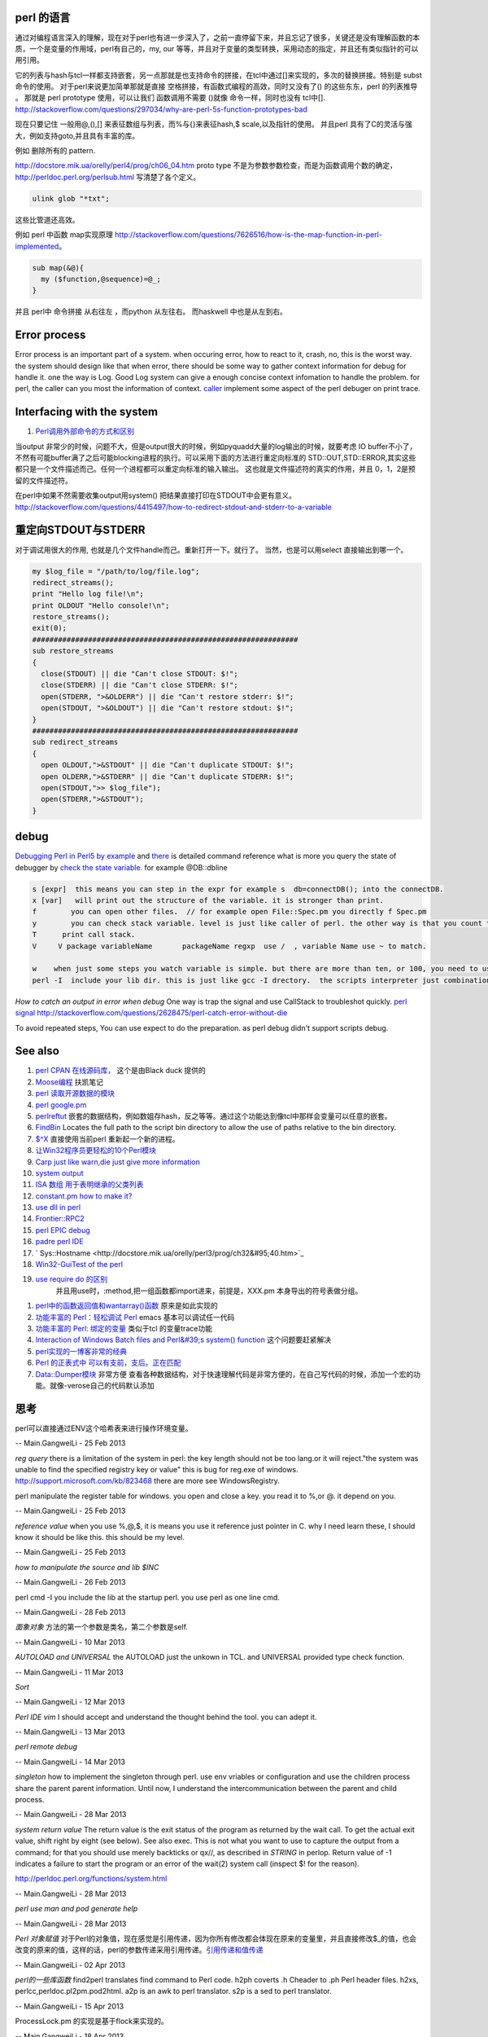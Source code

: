 perl 的语言
===========

通过对编程语言深入的理解，现在对于perl也有进一步深入了，之前一直停留下来，并且忘记了很多，关键还是没有理解函数的本质，一个是变量的作用域，perl有自己的，my, our 等等，并且对于变量的类型转换，采用动态的指定，并且还有类似指针的可以用引用。

它的列表与hash与tcl一样都支持嵌套，另一点那就是也支持命令的拼接，在tcl中通过[]来实现的，多次的替换拼接。特别是 subst 命令的使用。
对于perl来说更加简单那就是直接 空格拼接，有函数式编程的高效，同时又没有了() 的这些东东，perl 的列表推导 。 那就是 perl prototype 使用，可以让我们 函数调用不需要 ()就像 命令一样，同时也没有 tcl中[].
http://stackoverflow.com/questions/297034/why-are-perl-5s-function-prototypes-bad

现在只要记住 一般用@,(),[] 来表征数组与列表，而%与{}来表征hash,$ scale,以及指针的使用。 并且perl 具有了C的灵活与强大，例如支持goto,并且具有丰富的库。

例如 删除所有的 pattern.   

http://docstore.mik.ua/orelly/perl4/prog/ch06_04.htm  proto type 不是为参数参数检查，而是为函数调用个数的确定，
http://perldoc.perl.org/perlsub.html 写清楚了各个定义。



.. code-block:: perl

   ulink glob "*txt";
   

这些比管道还高效。

例如 perl 中函数 map实现原理 http://stackoverflow.com/questions/7626516/how-is-the-map-function-in-perl-implemented。



.. code-block:: perl

   sub map(&@){
     my ($function,@sequence)=@_;
   }

并且 perl中 命令拼接 从右往左 ，而python 从左往右。 而haskwell 中也是从左到右。

Error process
=============

Error process is an important part of a system. when occuring error, how to react to it, crash, no, this is the worst way. the system should design like that when error, there should be some way to gather context information for debug for handle it. one the way is Log. Good Log system can give a enough concise context infomation to handle the problem. for perl, the caller can you most the information of context. `caller <http://perldoc.perl.org/functions/caller.html>`_  implement some aspect of the perl debuger on print trace.

Interfacing with the system
===========================


.. graphviz::

   digraph interfacing {
         intercommunincation -> {socket;pipe;filesystem;memory_share;signal;mutex;environment_variable};
         socket ->{http;ftp;RPC;telnet,ssh;rsh};
         pipe-> {system;special_symbol;exec;eval;syscall;shell.pm;globbing};
   }
   

#. `Perl调用外部命令的方式和区别 <http://www.cnblogs.com/itech/archive/2010/11/25/1887836.html>`_  

当output 非常少的时候，问题不大，但是output很大的时候，例如pyquadd大量的log输出的时候，就要考虑
IO buffer不小了，不然有可能buffer满了之后可能blocking进程的执行。可以采用下面的方法进行重定向标准的
STD::OUT,STD::ERROR,其实这些都只是一个文件描述而己。任何一个进程都可以重定向标准的输入输出。
这也就是文件描述符的真实的作用，并且 0，1，2是预留的文件描述符。

在perl中如果不然需要收集output用system() 把结果直接打印在STDOUT中会更有意义。
http://stackoverflow.com/questions/4415497/how-to-redirect-stdout-and-stderr-to-a-variable

重定向STDOUT与STDERR 
=====================

对于调试用很大的作用, 也就是几个文件handle而己。重新打开一下。就行了。
当然，也是可以用select 直接输出到哪一个。

.. code-block:: perl

   my $log_file = "/path/to/log/file.log";
   redirect_streams();
   print "Hello log file!\n";
   print OLDOUT "Hello console!\n";
   restore_streams();
   exit(0);
   ##############################################################
   sub restore_streams
   {
     close(STDOUT) || die "Can't close STDOUT: $!";
     close(STDERR) || die "Can't close STDERR: $!";
     open(STDERR, ">&OLDERR") || die "Can't restore stderr: $!";
     open(STDOUT, ">&OLDOUT") || die "Can't restore stdout: $!";
   }
   ##############################################################
   sub redirect_streams
   {
     open OLDOUT,">&STDOUT" || die "Can't duplicate STDOUT: $!";
     open OLDERR,">&STDERR" || die "Can't duplicate STDERR: $!";
     open(STDOUT,">> $log_file");
     open(STDERR,">&STDOUT");
   }

debug
=====

`Debugging Perl in Perl5 by example <http://affy.blogspot.com/p5be/ch16.htm>`_  and `there <http://refcards.com/docs/forda/perl-debugger/perl-debugger-refcard-a4.pdf>`_  is detailed command reference
what is more you query the state of debugger by `check the state variable. <http://perldoc.perl.org/perldebguts.html#Frame-Listing-Output-Examples>`_   for example @DB::dbline
   
.. code-block:: bash
 
   s [expr]  this means you can step in the expr for example s  db=connectDB(); into the connectDB.
   x [var]   will print out the structure of the variable. it is stronger than print.
   f        you can open other files.  // for example open File::Spec.pm you directly f Spec.pm
   y        you can check stack variable. level is just like caller of perl. the other way is that you count the number backtrace of T.
   T      print call stack.
   V     V package variableName       packageName regxp  use /  , variable Name use ~ to match.
   
   w    when just some steps you watch variable is simple. but there are more than ten, or 100, you need to use the a make scripts to collect information, store in a global variable, to write to logfile. but which parameter we could use. 
   perl -I  include your lib dir. this is just like gcc -I drectory.  the scripts interpreter just combination compiler and runtime engine.
   


*How to catch an output in error when debug*
One way is trap the signal and use CallStack to troubleshot quickly.
`perl signal <http://nancy-wxmm.blogbus.com/logs/89688887.html>`_ 
http://stackoverflow.com/questions/2628475/perl-catch-error-without-die
   
.. ::
 
   local $SIG{__DIE__} = sub {
     my $e = shift;
     print "Error: " .$e;
   };
   
   
To avoid repeated steps, You can use expect to do the preparation.  as perl debug didn't support scripts debug.  

See also
========

#. `perl CPAN 在线源码库， <http://www.koders.com/perl/fid857A5EE2FCE9FF7B1C97DA26932AED3B4D0F2E08.aspx?s&#61;snmp#L1>`_  这个是由Black duck 提供的
#. `Moose编程  <http://www.php-oa.com/2011/09/22/perl-moose-manual-types-moose.html>`_  扶凯笔记
#. `perl 读取开源数据的模块 <http://search.cpan.org/search?m&#61;all&#38;q&#61;stock&#38;s&#61;11>`_  
#. `perl google.pm <http://search.cpan.org/~msisk/Finance-QuoteHist-1.19/lib/Finance/QuoteHist/Google.pm>`_  
#. `perlreftut <http://perldoc.perl.org/perlreftut.html>`_  嵌套的数据结构，例如数姐存hash，反之等等。通过这个功能达到像tcl中那样会变量可以任意的嵌套。

#. `FindBin  <http://perldoc.perl.org/FindBin.html>`_  Locates the full path to the script bin directory to allow the use of paths relative to the bin directory.
#. `$^X <http://perldoc.perl.org/perlvar.html>`_  直接使用当前perl 重新起一个新的进程。
#. `让Win32程序员更轻松的10个Perl模块 <http://wenku.baidu.com/view/c3fd172f647d27284b735178.html>`_  
#. `Carp  just like warn,die just give more information <http://blog.csdn.net/zxianyong/article/details/6301645>`_  
#. `system output <http://hi.baidu.com/drvial/item/9d0bd3880eaeaac299255f68>`_  
#. `ISA 数组 用于表明继承的父类列表 <http://book.51cto.com/art/200811/99359.htm>`_  
#. `constant.pm how to make it? <http://cpansearch.perl.org/src/GBARR/perl5.005&#95;03/lib/constant.pm>`_  
#. `use dll in perl <http://search.cpan.org/~acalpini/Win32-API-0.41/API.pm>`_  
#. `Frontier::RPC2 <http://search.cpan.org/~rtfirefly/Frontier-RPC-0.07b4p1/lib/Frontier/RPC2.pm>`_  
#. `perl EPIC debug <http://www.epic-ide.org/guide/ch06.php>`_  
#. `padre perl IDE <http://padre.perlide.org/about.html>`_  
#. ` Sys::Hostname <http://docstore.mik.ua/orelly/perl3/prog/ch32&#95;40.htm>`_  
#. `Win32-GuiTest of the perl <http://search.cpan.org/~karasik/Win32-GuiTest-1.60/>`_  
#. `use require do 的区别 <http://yudoudou.hopto.org/twang/?p&#61;65>`_  
     并且用use时，:method,把一组函数都import进来，前提是，XXX.pm 本身导出的符号表做分组。
       
.. ::
 
        %EXPORT_TAGS = (
                      methods => [
                                   qw(
                                       SearchImageIds
                                       SetImageMetadata
                                       SetImagesMetadata
                                       SetImageStatus
                                       SetImageMinTargePartitionSize
                                       GetImageMachineIds)
                                 ]
   
                  );
   
        ----------------------------
        use XXXX qw(:methods);
   
   @EXPORT数组包含默认导出的变量和函数的名字,当use packagename时就会得到的东西,@EXPORT_OK中的变量和函数只有当程序中use语句中特别要求时才会导出.最 后%EXPORT_TAGS中的键值对允许程序包含那些在@EXPORT和@EXPORT_OK中列出的特定的符号组.如果不想外面的模块导出什么,可以 使用@EXPORT_FAIL来实现
   
   符号组因为一定需要出现在@EXPORT和@EXPORT_OK中,所以perl提供了二个函数来处理
       

#. `perl中的函数返回值和wantarray()函数 <http://hi.baidu.com/jackywdx/item/1e85ea4c9f0377e01281da31>`_  原来是如此实现的
#. `功能丰富的 Perl：轻松调试 Perl <http://www.ibm.com/developerworks/cn/linux/sdk/perl/culture-4/>`_  emacs 基本可以调试任一代码
#. `功能丰富的 Perl: 绑定的变量 <http://www.ibm.com/developerworks/cn/linux/sdk/perl/l-cptied/>`_  类似于tcl 的变量trace功能
#. `Interaction of Windows Batch files and Perl&#39;s system() function <http://www.perlmonks.org/?node&#95;id&#61;924581>`_  这个问题要赶紧解决
#. `perl实现的一博客非常的经典 <http://zh.wikipedia.org/wiki/Blosxom>`_  
#. `Perl 的正表式中 可以有支前，支后。正在匹配 <http://www.comp.leeds.ac.uk/Perl/sandtr.html>`_  
#. `Data::Dumper模块 <http://eryk.iteye.com/blog/642678>`_  非常方便 查看各种数据结构，对于快速理解代码是非常方便的，在自己写代码的时候，添加一个宏的功能。就像-verose自己的代码默认添加

思考
======



perl可以直接通过ENV这个哈希表来进行操作环境变量。
   
.. ::
 
   my $AppName  = $ENV{NVM_PM_RTM_PACKAGE} || "PentaK";
   


-- Main.GangweiLi - 25 Feb 2013


*reg query*  there is a limitation of the system in perl: the key length should not be too lang.or it will reject."the system was unable to find the specified registry key or value" this is bug for reg.exe of windows. http://support.microsoft.com/kb/823468  there are more see WindowsRegistry.
   
.. ::
 
   system("reg query \"$regkey\"")
   reg /?
   C:\Users\vili>reg /?
   


perl manipulate the register table for windows. you open and close a key. you read it to %,or @. it depend on you.

-- Main.GangweiLi - 25 Feb 2013


*reference value*
when you use \%,\@,\$, it is means you use it reference just pointer in C.
why I need learn these, I should know it should be like this. this should be my level.

-- Main.GangweiLi - 25 Feb 2013


*how to manipulate the source and lib $INC*
   
.. ::
 
   use lib "$ENV{HOME}/libperl";   # add ~/libperl
   no lib ".";                     # remove cwd
   


-- Main.GangweiLi - 26 Feb 2013




perl cmd  -I  you include the lib at the startup perl.  you use perl as one line cmd.

-- Main.GangweiLi - 28 Feb 2013





*面象对象*
方法的第一个参数是类名，第二个参数是self.

-- Main.GangweiLi - 10 Mar 2013


*AUTOLOAD and UNIVERSAL*
the AUTOLOAD just the unkown in TCL. and UNIVERSAL provided type check function.
   
.. ::
 
   00026 sub Sync ($$) {
   00027   my ($Self, $Object) = @_;
   00028   my $Class = ref $Object;
   00029   SWITCH: {
   00030     $Class->isa("NVIDIA::DevTools::Application") and return $Self->SyncApplication($Object);
   00031 
   00032   }
   00033 }
   00034 
   00035 
   00036 #proxy to persistent driver code
   00037 sub AUTOLOAD {
   00038   our $AUTOLOAD;
   00039 
   00040   my $method;
   00041   $AUTOLOAD =~ /([^:]+)$/ and $method = $1;
   00042 
   00043   return if $method eq 'DESTROY';
   00044 
   00045   my $Self = shift; 
   00046   
   00047   no strict qw(refs);
   00048   DBG("DEBUG: PersistInterface proxyed $method called.");
   00049   return $Self->{Driver}->$method(@_);
   00050 }
   


-- Main.GangweiLi - 11 Mar 2013


*Sort*
   
.. ::
 
   my @sBuilds = sort {$a->{Id} <=> $b->{Id}} @$builds;
   


-- Main.GangweiLi - 12 Mar 2013


*Perl IDE vim*
I should accept and understand the thought behind the tool. you can adept it.

-- Main.GangweiLi - 13 Mar 2013


*perl remote debug*
   
.. ::
 
   http://51hired.com/questions/13184/Perl%E5%A6%82%E4%BD%95remote%20debug
   CLI mode
   nc -l 7234
   PERLDB_OPTS="RemotePort=localhost:7234" perl -d script_name
   
   CGI mode
   httpd.conf:
   SetEnv PERLDB_OPTS "RemotePort=localhost:7234"
   0
   
   mod_perl下更简单(PerlFixupHandler Apache::DB)：
   
   httpd.conf:
   
   ...
   <Location />
     PerlFixupHandler Apache::DB
     SetHandler perl-script
     Options +ExecCGI
   </Location>
   ...
   然后运行httpd时增加-X选项即可.
   
   


-- Main.GangweiLi - 14 Mar 2013


*singleton*
how to implement the singleton through perl. use env vriables or configuration and use the children process share the parent parent information.  Until now, I understand the intercommunication  between the parent and child process.

-- Main.GangweiLi - 28 Mar 2013


*system return value*
The return value is the exit status of the program as returned by the wait call. To get the actual exit value, shift right by eight (see below). See also exec. This is not what you want to use to capture the output from a command; for that you should use merely backticks or qx//, as described in `STRING` in perlop. Return value of -1 indicates a failure to start the program or an error of the wait(2) system call (inspect $! for the reason).

http://perldoc.perl.org/functions/system.html

-- Main.GangweiLi - 28 Mar 2013


*perl use man and pod generate help*
   
.. ::
 
   sub Usage($)
    {
     my $Verbose = shift;
     my $Base = basename($0);
   
   
     if($Verbose)
       {
        my $TmpFile = tmpnam();
   
        system("pod2man -r '' -c '$Base' $0 > ${TmpFile}");
        system("man ${TmpFile}");
   
        unlink($TmpFile);
       }
      else
       {
        #
        #  Make sure to update this in additon to any changes you
        #  make to the embedded pod document.
        #
        print STDERR << "END";
   Usage : $Base [-help] 
   END
      }
    }
   


-- Main.GangweiLi - 28 Mar 2013


*Perl 对象赋值*
对于Perl的对象值，现在感觉是引用传递，因为你所有修改都会体现在原来的变量里，并且直接修改$_的值，也会改变的原来的值，这样的话，perl的参数传递采用引用传递。`引用传递和值传递 <http://tech.idv2.com/2008/10/15/perl-ref/>`_ 

-- Main.GangweiLi - 02 Apr 2013


*perl的一些库函数*
find2perl  translates find command to Perl code.
h2ph      coverts .h Cheader to .ph Perl header files.
h2xs, perlcc,perldoc.pl2pm.pod2html.
a2p is an awk to perl translator.
s2p is a sed to perl translator.

-- Main.GangweiLi - 15 Apr 2013


ProcessLock.pm 的实现是基于flock来实现的。

-- Main.GangweiLi - 18 Apr 2013


*PadWalker.pm* 为什么能够实现功能，如果它能，那么是不是我可以直接得到呢。

-- Main.GangweiLi - 01 May 2013


*类型转换*
其实就是自己以前所指的如何变成指针的各种变换，在perl里也是一样的。例如函数值是数据组，还是一个数组指针。如果是一个数组指针，那就么就要用。@{pointer}来取值了。

-- Main.GangweiLi - 20 May 2013


*qx()* 相当于反勾号。直接执行命令。并且可以获得输出。


-- Main.GangweiLi - 20 Jun 2013


*win32 api*
你可直接调用win32的api 通过 dllimport的方式，不过这是最后的方式。有了系统API基本上都可以操作了。只是难易程度的问题。例如win32::Process,win32::Process::List来取得进程列表。

-- Main.GangweiLi - 10 Jul 2013


*grep and map* 对于列表，perl不像TCL 与python有之相关比较的操作。接近于面向对象。而perl各个操作让人感觉是四分五列的。其实grep与map就是对perl中列表的方便的操作。

-- Main.GangweiLi - 10 Jul 2013


*goto*
如何实现在调试的时候直接跳转，现在终于明白这个意义了，例如自己在调试这个40imager.pl发现一个错误，原码不太方便控制，只用改一个参数，在执行到这一行的时候，改个参数跳过去就行了。可以使用label,goto来实现，还有一个{{#但不一定管用，是不是应该可以直接程序计数器。也就是所谓的PC值。

-- Main.GangweiLi - 22 Aug 2013

